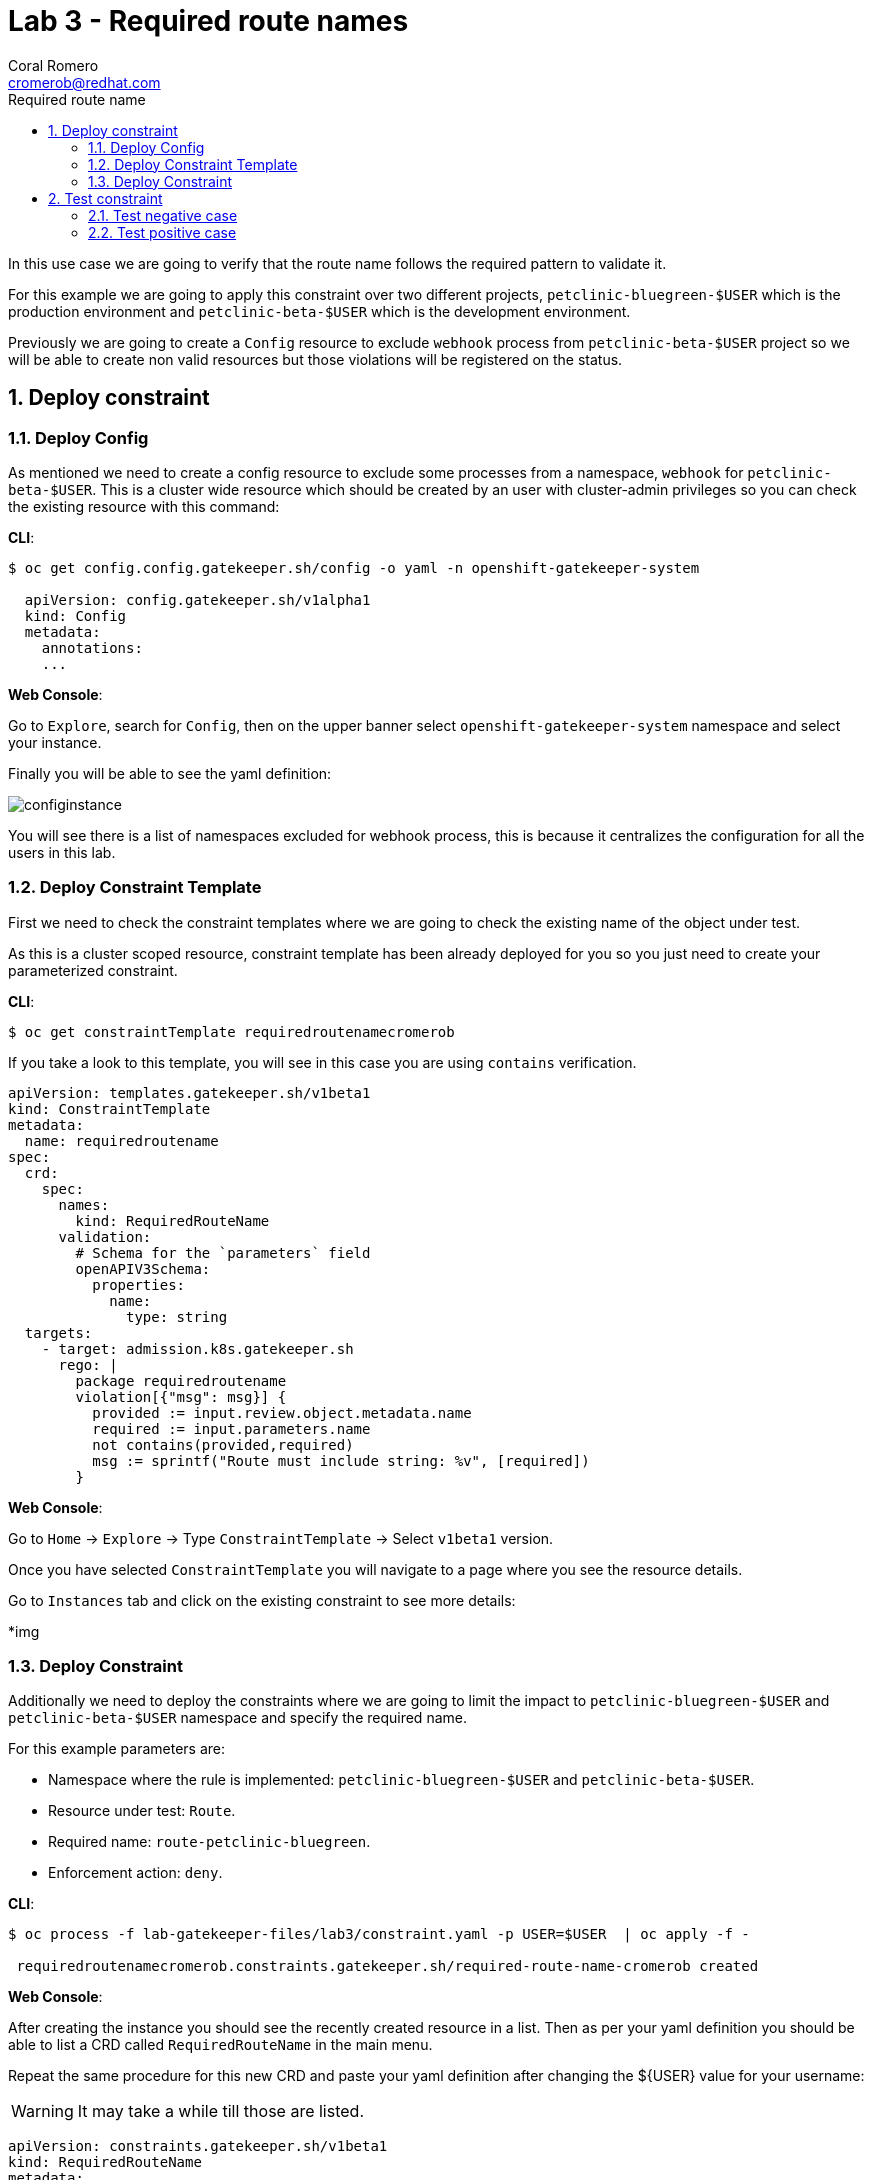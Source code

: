 = Lab 3 - Required route names
:author: Coral Romero
:email: cromerob@redhat.com
:imagesdir: ./images
:toc: left
:toc-title: Required route name

[Abstract]

In this use case we are going to verify that the route name follows the required pattern to validate it.

For this example we are going to apply this constraint over two different projects, `petclinic-bluegreen-$USER` which is the production environment and `petclinic-beta-$USER` which is the development environment. 

Previously we are going to create a `Config` resource to exclude `webhook` process from `petclinic-beta-$USER` project so we will be able to create non valid resources but those violations will be registered on the status.

:numbered:
== Deploy constraint

=== Deploy Config

As mentioned we need to create a config resource to exclude some processes from a namespace, `webhook` for `petclinic-beta-$USER`. This is a cluster wide resource which should be created by an user with cluster-admin privileges so you can check the existing resource with this command:

*CLI*:

----
$ oc get config.config.gatekeeper.sh/config -o yaml -n openshift-gatekeeper-system
  
  apiVersion: config.gatekeeper.sh/v1alpha1
  kind: Config
  metadata:
    annotations:
    ...
----

*Web Console*:

Go to `Explore`, search for `Config`, then on the upper banner select `openshift-gatekeeper-system` namespace and select your instance.

Finally you will be able to see the yaml definition:

image:configinstance.png[configinstance]

You will see there is a list of namespaces excluded for webhook process, this is because it centralizes the configuration for all the users in this lab.


=== Deploy Constraint Template

First we need to check the constraint templates where we are going to check the existing name of the object under test.

As this is a cluster scoped resource, constraint template has been already deployed for you so you just need to create your parameterized constraint.


*CLI*: 

----
$ oc get constraintTemplate requiredroutenamecromerob
----

If you take a look to this template, you will see in this case you are using `contains` verification.

----
apiVersion: templates.gatekeeper.sh/v1beta1
kind: ConstraintTemplate
metadata:
  name: requiredroutename
spec:
  crd:
    spec:
      names:
        kind: RequiredRouteName
      validation:
        # Schema for the `parameters` field
        openAPIV3Schema:
          properties:
            name:
              type: string
  targets:
    - target: admission.k8s.gatekeeper.sh
      rego: |
        package requiredroutename
        violation[{"msg": msg}] {
          provided := input.review.object.metadata.name
          required := input.parameters.name
          not contains(provided,required)
          msg := sprintf("Route must include string: %v", [required])
        }
----

*Web Console*:

Go to `Home` -> `Explore` -> Type `ConstraintTemplate` -> Select `v1beta1` version.

Once you have selected `ConstraintTemplate` you will navigate to a page where you see the resource details.

Go to `Instances` tab and click on the existing constraint to see more details:

*img

=== Deploy Constraint 

Additionally we need to deploy the constraints where we are going to limit the impact to `petclinic-bluegreen-$USER` and `petclinic-beta-$USER`  namespace and specify the required name.

For this example parameters are:

- Namespace where the rule is implemented: `petclinic-bluegreen-$USER` and `petclinic-beta-$USER`.
- Resource under test: `Route`.
- Required name: `route-petclinic-bluegreen`.
- Enforcement action: `deny`.

*CLI*:

----
$ oc process -f lab-gatekeeper-files/lab3/constraint.yaml -p USER=$USER  | oc apply -f -

 requiredroutenamecromerob.constraints.gatekeeper.sh/required-route-name-cromerob created
----

*Web Console*:

After creating the instance you should see the recently created resource in a list. Then as per your yaml definition you should be able to list a  CRD called `RequiredRouteName` in the main menu.

Repeat the same procedure for this new CRD and paste your yaml definition after changing the ${USER} value for your username:

WARNING: It may take a while till those are listed.

----
apiVersion: constraints.gatekeeper.sh/v1beta1
kind: RequiredRouteName
metadata:
  name: required-route-name-${USER}
spec:
  enforcementAction: deny      
  match:
    namespaces:
      - "petclinic-bluegreen-${USER}"     
      - "petclinic-beta-${USER}"  
    kinds:
      - apiGroups: ["*"]
        kinds: ["Route"]
  parameters:
    name: route-petclinic-bluegreen
----


== Test constraint


=== Test negative case

In this lab we are going to test how constraint applies to existing resources from the last exercise. For this test we are going to check the status of the constraint as the existing route's name doesn't fulfil the requirements.

*CLI*:

----
$ oc get requiredroutename.constraints.gatekeeper.sh/required-route-name-${USER} -o yaml

  apiVersion: constraints.gatekeeper.sh/v1beta1
  kind: RequiredRouteName
  metadata:
    annotations:
    ...
----

*Web Console*:

Navigate to your constraint resource, select your instance and take a look at the status section at `Yaml` tab:

image:statusroute.png[statusroute]

As you can see there is a violation detected for resource `Route`  with error message `Route must include string: route-petclinic-bluegreen`.

For the second namespace `petclinic-beta-$USER` as webhook process is excluded if we try to deploy the same app we should be allowed but getting the same violation warning, so total violations count will be 2.

*CLI*:

----
$ oc apply -f  lab-gatekeeper-files/lab2/deploy-app-green.yaml -n petclinic-beta-$USER

 deployment.apps/quarkus-petclinic-green created
 route.route.openshift.io/quarkus-petclinic-bluegreen created
 service/quarkus-petclinic-green created
----

*Web Console*:

Repeat the deployment process as in Lab 2 but for namespace `petclinic-beta-$USER`.

----
$ cat lab-gatekeeper-files/lab2/deploy-app-green.yaml
----

=== Test positive case

As the existing route's name is not valid we are going to redeploy it for a valid format so there will be no violation alert.

*CLI*:

----
$ oc delete all --selector app=quarkus-petclinic-blue -n petclinic-bluegreen-$USER

 pod "quarkus-petclinic-blue-75f67dfddf-cf7rh" deleted
 pod "quarkus-petclinic-blue-75f67dfddf-sz7n7" deleted
 service "quarkus-petclinic-blue" deleted
 deployment.apps "quarkus-petclinic-blue" deleted

$ oc delete all --selector gatekeeper=quarkus-petclinic-green -n petclinic-beta-$USER

 service "quarkus-petclinic-green" deleted
 deployment.apps "quarkus-petclinic-green" deleted
 route.route.openshift.io "quarkus-petclinic-bluegreen" deleted

$ oc apply -f lab-gatekeeper-files/lab3/deploy-app-blue.yaml -n petclinic-bluegreen-$USER

 deployment.apps/quarkus-petclinic-blue created
 route.route.openshift.io/route-petclinic-bluegreen created
 service/quarkus-petclinic-blue created
----

After waiting the audit interval time there should not be any violation on the constraint.

----
$ oc get requiredroutename.constraints.gatekeeper.sh/required-route-name-${USER} -o yaml

 apiVersion: constraints.gatekeeper.sh/v1beta1
 kind: RequiredRouteName
 metadata:
   annotations:
   ...
----

To finish this lab, delete all the resources:

----
$ oc delete all --selector app=quarkus-petclinic-blue  -n petclinic-bluegreen-$USER
----


*Web Console*:

First you need to delete manually the existing resources:

Go to `Workloads` and `Deployments`. Select `petclinic-bluegreen-$USER` namespace and delete the deployment containint the label `app=quarkus-petclinic-blue`. Now change namespace to `petclinic-beta-$USER` and delete the deployment containing the label `gatekeeper=quarkus-petclinic-green`.
Repeat this process for `Services` and `Routes`.

Once your namespaces are empty deploy these reources as in the previous labs in namespace `petclinic-bluegreen-$USER`:

----
kind: Deployment
apiVersion: apps/v1
metadata:
  name: quarkus-petclinic-blue
  labels:
    app: quarkus-petclinic-blue
spec:
  replicas: 2
  selector:
    matchLabels:
      app: quarkus-petclinic-blue
  template:
    metadata:
      labels:
        app: quarkus-petclinic-blue
        deployment: quarkus-petclinic-blue
    spec:
      containers:
        - name: quarkus-petclinic
          image: 'quay.io/dsanchor/quarkus-petclinic:in-mem'
          ports:
            - containerPort: 8080
              protocol: TCP
          resources: {}
          imagePullPolicy: Always
  strategy:
    type: RollingUpdate
    rollingUpdate:
      maxUnavailable: 25%
      maxSurge: 25%
  revisionHistoryLimit: 10
  progressDeadlineSeconds: 600
----

----
kind: Route
apiVersion: route.openshift.io/v1
metadata:
  name: route-petclinic-bluegreen
  labels:
    app: quarkus-petclinic-blue
spec:
  to:
    kind: Service
    name: quarkus-petclinic-blue
    weight: 100
  port:
    targetPort: 8080-tcp
  wildcardPolicy: None
----

----
kind: Service
apiVersion: v1
metadata:
  name: quarkus-petclinic-blue
  labels:
    app: quarkus-petclinic-blue
spec:
  ports:
    - name: 8080-tcp
      protocol: TCP
      port: 8080
      targetPort: 8080
  selector:
    app: quarkus-petclinic-blue
    deployment: quarkus-petclinic-blue
  type: ClusterIP
  sessionAffinity: None
----

To finish this lab, delete all the resources you just created.

 
